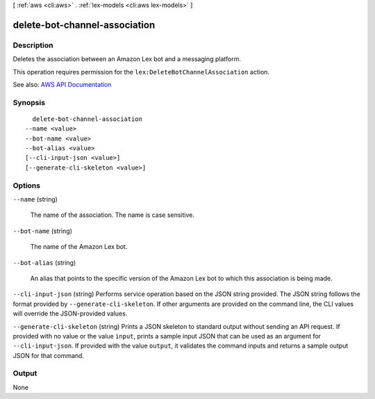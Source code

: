 [ :ref:`aws <cli:aws>` . :ref:`lex-models <cli:aws lex-models>` ]

.. _cli:aws lex-models delete-bot-channel-association:


******************************
delete-bot-channel-association
******************************



===========
Description
===========



Deletes the association between an Amazon Lex bot and a messaging platform.

 

This operation requires permission for the ``lex:DeleteBotChannelAssociation`` action.



See also: `AWS API Documentation <https://docs.aws.amazon.com/goto/WebAPI/lex-models-2017-04-19/DeleteBotChannelAssociation>`_


========
Synopsis
========

::

    delete-bot-channel-association
  --name <value>
  --bot-name <value>
  --bot-alias <value>
  [--cli-input-json <value>]
  [--generate-cli-skeleton <value>]




=======
Options
=======

``--name`` (string)


  The name of the association. The name is case sensitive. 

  

``--bot-name`` (string)


  The name of the Amazon Lex bot.

  

``--bot-alias`` (string)


  An alias that points to the specific version of the Amazon Lex bot to which this association is being made.

  

``--cli-input-json`` (string)
Performs service operation based on the JSON string provided. The JSON string follows the format provided by ``--generate-cli-skeleton``. If other arguments are provided on the command line, the CLI values will override the JSON-provided values.

``--generate-cli-skeleton`` (string)
Prints a JSON skeleton to standard output without sending an API request. If provided with no value or the value ``input``, prints a sample input JSON that can be used as an argument for ``--cli-input-json``. If provided with the value ``output``, it validates the command inputs and returns a sample output JSON for that command.



======
Output
======

None